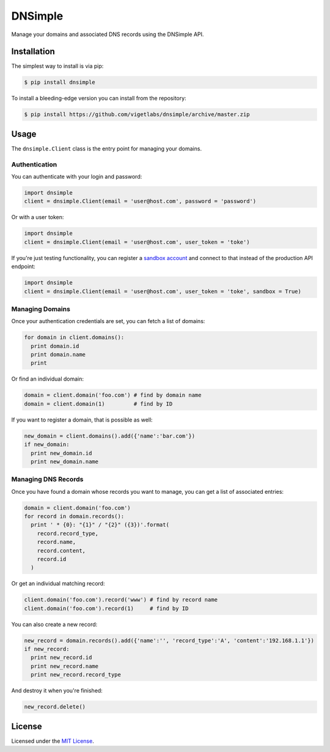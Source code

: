 DNSimple
========

Manage your domains and associated DNS records using the DNSimple API.

Installation
------------

The simplest way to install is via pip:

.. code-block:: bash

  $ pip install dnsimple

To install a bleeding-edge version you can install from the repository:

.. code-block:: bash

  $ pip install https://github.com/vigetlabs/dnsimple/archive/master.zip

Usage
-----

The ``dnsimple.Client`` class is the entry point for managing your domains.

Authentication
~~~~~~~~~~~~~~

You can authenticate with your login and password:

.. code-block:: python

  import dnsimple
  client = dnsimple.Client(email = 'user@host.com', password = 'password')

Or with a user token:

.. code-block:: python

  import dnsimple
  client = dnsimple.Client(email = 'user@host.com', user_token = 'toke')

If you're just testing functionality, you can register a `sandbox account`_ and connect to that instead of the production API endpoint:

.. code-block:: python

  import dnsimple
  client = dnsimple.Client(email = 'user@host.com', user_token = 'toke', sandbox = True)

Managing Domains
~~~~~~~~~~~~~~~~

Once your authentication credentials are set, you can fetch a list of domains:

.. code-block:: python

  for domain in client.domains():
    print domain.id
    print domain.name
    print

Or find an individual domain:

.. code-block:: python

  domain = client.domain('foo.com') # find by domain name
  domain = client.domain(1)         # find by ID

If you want to register a domain, that is possible as well:

.. code-block:: python

  new_domain = client.domains().add({'name':'bar.com'})
  if new_domain:
    print new_domain.id
    print new_domain.name

Managing DNS Records
~~~~~~~~~~~~~~~~~~~~

Once you have found a domain whose records you want to manage, you can get a list of associated entries:

.. code-block:: python

  domain = client.domain('foo.com')
  for record in domain.records():
    print ' * {0}: "{1}" / "{2}" ({3})'.format(
      record.record_type,
      record.name,
      record.content,
      record.id
    )

Or get an individual matching record:

.. code-block:: python

  client.domain('foo.com').record('www') # find by record name
  client.domain('foo.com').record(1)     # find by ID

You can also create a new record:

.. code-block:: python

  new_record = domain.records().add({'name':'', 'record_type':'A', 'content':'192.168.1.1'})
  if new_record:
    print new_record.id
    print new_record.name
    print new_record.record_type

And destroy it when you're finished:

.. code-block:: python

  new_record.delete()

License
-------

Licensed under the `MIT License`_.

.. _sandbox account: https://developer.dnsimple.com/sandbox/
.. _MIT License: https://opensource.org/licenses/MIT
